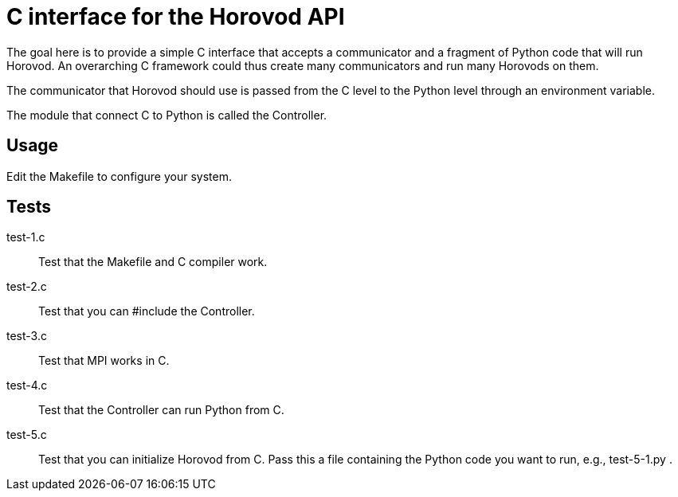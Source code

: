 
= C interface for the Horovod API

The goal here is to provide a simple C interface that accepts a communicator and a fragment of Python code that will run Horovod.  An overarching C framework could thus create many communicators and run many Horovods on them.

The communicator that Horovod should use is passed from the C level to the Python level through an environment variable.

The module that connect C to Python is called the Controller.

== Usage

Edit the Makefile to configure your system.

== Tests

+test-1.c+::
Test that the Makefile and C compiler work.

+test-2.c+::
Test that you can +#include+ the Controller.

+test-3.c+::
Test that MPI works in C.

+test-4.c+::
Test that the Controller can run Python from C.

+test-5.c+::
Test that you can initialize Horovod from C.
Pass this a file containing the Python code you want to run,
e.g., test-5-1.py .
